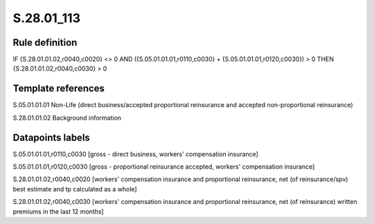 ===========
S.28.01_113
===========

Rule definition
---------------

IF {S.28.01.01.02,r0040,c0020} <> 0 AND ({S.05.01.01.01,r0110,c0030} + {S.05.01.01.01,r0120,c0030}) > 0  THEN {S.28.01.01.02,r0040,c0030} > 0


Template references
-------------------

S.05.01.01.01 Non-Life (direct business/accepted proportional reinsurance and accepted non-proportional reinsurance)

S.28.01.01.02 Background information


Datapoints labels
-----------------

S.05.01.01.01,r0110,c0030 [gross - direct business, workers' compensation insurance]

S.05.01.01.01,r0120,c0030 [gross - proportional reinsurance accepted, workers' compensation insurance]

S.28.01.01.02,r0040,c0020 [workers' compensation insurance and proportional reinsurance, net (of reinsurance/spv) best estimate and tp calculated as a whole]

S.28.01.01.02,r0040,c0030 [workers' compensation insurance and proportional reinsurance, net (of reinsurance) written premiums in the last 12 months]



